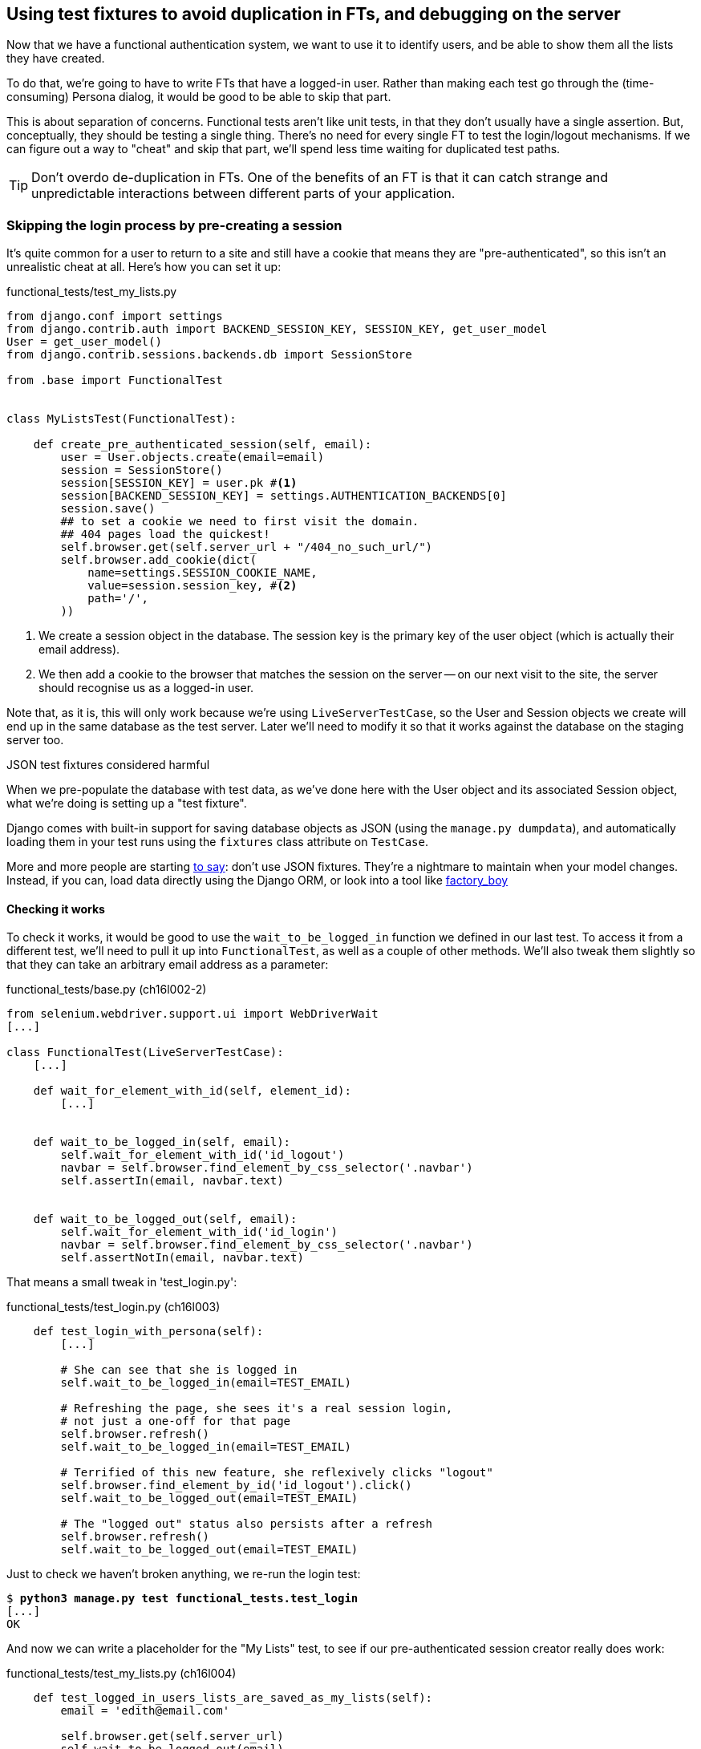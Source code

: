 Using test fixtures to avoid duplication in FTs, and debugging on the server
----------------------------------------------------------------------------

Now that we have a functional authentication system, we want to use it to
identify users, and be able to show them all the lists they have created.

To do that, we're going to have to write FTs that have a logged-in user. Rather
than making each test go through the (time-consuming) Persona dialog, it would
be good to be able to skip that part.

This is about separation of concerns.  Functional tests aren't like unit tests,
in that they don't usually have a single assertion. But, conceptually, they
should be testing a single thing.  There's no need for every single FT to test
the login/logout mechanisms. If we can figure out a way to "cheat" and skip
that part, we'll spend less time waiting for duplicated test paths.

TIP: Don't overdo de-duplication in FTs.  One of the benefits of an FT is that
it can catch strange and unpredictable interactions between different parts of
your application.


Skipping the login process by pre-creating a session
~~~~~~~~~~~~~~~~~~~~~~~~~~~~~~~~~~~~~~~~~~~~~~~~~~~~

It's quite common for a user to return to a site and still have a cookie that
means they are "pre-authenticated", so this isn't an unrealistic cheat at all.
Here's how you can set it up:

[role="sourcecode"]
.functional_tests/test_my_lists.py
[source,python]
----
from django.conf import settings
from django.contrib.auth import BACKEND_SESSION_KEY, SESSION_KEY, get_user_model
User = get_user_model()
from django.contrib.sessions.backends.db import SessionStore

from .base import FunctionalTest


class MyListsTest(FunctionalTest):

    def create_pre_authenticated_session(self, email):
        user = User.objects.create(email=email)
        session = SessionStore()
        session[SESSION_KEY] = user.pk #<1>
        session[BACKEND_SESSION_KEY] = settings.AUTHENTICATION_BACKENDS[0]
        session.save()
        ## to set a cookie we need to first visit the domain.
        ## 404 pages load the quickest!
        self.browser.get(self.server_url + "/404_no_such_url/")
        self.browser.add_cookie(dict(
            name=settings.SESSION_COOKIE_NAME,
            value=session.session_key, #<2>
            path='/',
        ))
----

<1> We create a session object in the database.  The session key is the
    primary key of the user object (which is actually their email address).

<2> We then add a cookie to the browser that matches the session on the
    server -- on our next visit to the site, the server should recognise
    us as a logged-in user.

Note that, as it is, this will only work because we're using
`LiveServerTestCase`, so the User and Session objects we create will end up in
the same database as the test server.  Later we'll need to modify it so that it
works against the database on the staging server too.


.JSON test fixtures considered harmful
*******************************************************************************
When we pre-populate the database with test data, as we've done here with the
User object and its associated Session object, what we're doing is setting up
a "test fixture".

Django comes with built-in support for saving database objects as JSON (using
the `manage.py dumpdata`), and automatically loading them in your test runs 
using the `fixtures` class attribute on `TestCase`.

More and more people are starting 
http://blog.muhuk.com/2012/04/09/carl-meyers-testing-talk-at-pycon-2012.html[to
say]: don't use JSON fixtures.  They're a nightmare to maintain when your model
changes.  Instead, if you can, load data directly using the Django ORM, or look
into a tool like https://factoryboy.readthedocs.org/en/latest/[factory_boy]
*******************************************************************************


Checking it works
^^^^^^^^^^^^^^^^^

To check it works, it would be good to use the `wait_to_be_logged_in` function
we defined in our last test.  To access it from a different test, we'll need
to pull it up into `FunctionalTest`, as well as a couple of other methods. We'll
also tweak them slightly so that they can take an arbitrary email address as a 
parameter:

[role="sourcecode dofirst=ch16l002-1"]
.functional_tests/base.py (ch16l002-2)
[source,python]
----
from selenium.webdriver.support.ui import WebDriverWait
[...]

class FunctionalTest(LiveServerTestCase):
    [...]

    def wait_for_element_with_id(self, element_id):
        [...]


    def wait_to_be_logged_in(self, email):
        self.wait_for_element_with_id('id_logout')
        navbar = self.browser.find_element_by_css_selector('.navbar')
        self.assertIn(email, navbar.text)


    def wait_to_be_logged_out(self, email):
        self.wait_for_element_with_id('id_login')
        navbar = self.browser.find_element_by_css_selector('.navbar')
        self.assertNotIn(email, navbar.text)
----

That means a small tweak in 'test_login.py':


[role="sourcecode"]
.functional_tests/test_login.py (ch16l003)
[source,python]
----
    def test_login_with_persona(self):
        [...]

        # She can see that she is logged in
        self.wait_to_be_logged_in(email=TEST_EMAIL)

        # Refreshing the page, she sees it's a real session login,
        # not just a one-off for that page
        self.browser.refresh()
        self.wait_to_be_logged_in(email=TEST_EMAIL)

        # Terrified of this new feature, she reflexively clicks "logout"
        self.browser.find_element_by_id('id_logout').click()
        self.wait_to_be_logged_out(email=TEST_EMAIL)

        # The "logged out" status also persists after a refresh
        self.browser.refresh()
        self.wait_to_be_logged_out(email=TEST_EMAIL)
----

Just to check we haven't broken anything, we re-run the login test:


[subs="specialcharacters,macros"]
----
$ pass:quotes[*python3 manage.py test functional_tests.test_login*]
[...]
OK
----

And now we can write a placeholder for the "My Lists" test, to see if
our pre-authenticated session creator really does work:

[role="sourcecode"]
.functional_tests/test_my_lists.py (ch16l004)
[source,python]
----
    def test_logged_in_users_lists_are_saved_as_my_lists(self):
        email = 'edith@email.com'

        self.browser.get(self.server_url)
        self.wait_to_be_logged_out(email)

        # Edith is a logged-in user
        self.create_pre_authenticated_session(email)

        self.browser.get(self.server_url)
        self.wait_to_be_logged_in(email)
----

That gets us:

[subs="specialcharacters,macros"]
----
$ pass:quotes[*python3 manage.py test functional_tests.test_my_lists*]
[...]
OK
----

That's a good place for a commit:

[subs="specialcharacters,quotes"]
----
$ *git add functional_tests*
$ *git commit -m"placeholder test_my_lists and move login checkers into base"*
----



The proof is in the pudding: using staging to catch final bugs
~~~~~~~~~~~~~~~~~~~~~~~~~~~~~~~~~~~~~~~~~~~~~~~~~~~~~~~~~~~~~~

That's all very well for running the FTs locally, but how would it work against
the staging server?  Let's try and deploy our site.  Along the way we'll catch
an unexpected bug, and then we'll have to figure out a way of managing the
database on the test server.

[subs="specialcharacters,quotes"]
----
$ *fab deploy --host=superlists-staging.ottg.eu*
[...]
----

And restart gunicorn...

[subs="specialcharacters,quotes"]
----
elspeth@server: *sudo restart gunicorn-superlists-staging.ottg.eu*
----

Staging finds an unexpected bug (that's what it's for!)
^^^^^^^^^^^^^^^^^^^^^^^^^^^^^^^^^^^^^^^^^^^^^^^^^^^^^^^

Here's what happens when we run the functional tests:

[subs="specialcharacters,macros"]
----
$ pass:quotes[*python3 manage.py test functional_tests --liverserver=superlists-staging.ottg.eu*]

======================================================================
ERROR: test_login_with_persona (functional_tests.test_login.LoginTest)
 ---------------------------------------------------------------------
Traceback (most recent call last):
  File "/worskpace/functional_tests/test_login.py", line 50, in
test_login_with_persona
[...]
    self.wait_for_element_with_id('id_logout')
[...]
selenium.common.exceptions.TimeoutException: Message: 'Could not find element
with id id_logout. Page text was Superlists\nSign in\nStart a new To-Do list' 

======================================================================
ERROR: test_logged_in_users_lists_are_saved_as_my_lists
(functional_tests.test_my_lists.MyListsTest)
 ---------------------------------------------------------------------
Traceback (most recent call last):
  File "/worskpace/functional_tests/test_my_lists.py", line 34, in
test_logged_in_users_lists_are_saved_as_my_lists
    self.wait_to_be_logged_in(email)
[...]
selenium.common.exceptions.TimeoutException: Message: 'Could not find element
with id id_logout. Page text was Superlists\nSign in\nStart a new To-Do list' 

----

We can't log in -- either with the real Persona or with our pre-authenticated
session.

I had considered just going back and fixing this in the previous chapter,
and pretending it never happened, but I think leaving it in teaches a better
lesson:  first off, I'm not that smart, and second: this is exactly the point
of running tests against a staging environment.  It would have been pretty 
embarrassing if we'd deployed this bug straight to our live site.

Aside from that, we'll get to practice a bit of server-side debugging.


Setting up logging
^^^^^^^^^^^^^^^^^^


In order to track this bug down, we have to set up gunicorn to do some
logging.  Adjust the gunicorn config on the server:


./etc/init/gunicorn-superlists-staging.ottg.eu.conf
----
[...]
exec ../virtualenv/bin/gunicorn \
    --bind unix:/tmp/SITENAME.socket \
    --access-logfile ../access.log \
    --error-logfile ../error.log \
    superlists.wsgi:application
----

That will put an access log and error log into the '~/sites/$SITENAME' folder.
Then we add some debug calls in our `authenticate` function (again, we can do
this directly on the server)

[role="sourcecode"]
.accounts/authentication.py
[source,python]
----
    def authenticate(self, assertion):
        logging.warning('entering authenticate function')
        response = requests.post(
            PERSONA_VERIFY_URL,
            data={'assertion': assertion, 'audience': settings.DOMAIN}
        )
        logging.warning('got response from persona')
        logging.warning(response.content.decode())
        [...]
----

//TODO: figure out if I can get Django logging to work at a lower level than
// warning

We restart gunicorn again, and then either re-run the FT, or just try
to log in manually.  While that happens, we can watch the logs on
the server with a

[subs="specialcharacters,quotes"]
----
elspeth@server: $ *tail -f error.log*  # assumes we are in ~/sites/$SITENAME folder
[...]
WARNING:root:b'{"status":"failure","reason":"audience mismatch: domain mismatch"}'
----

It turns out it's because I overlooked an important part of the
Persona system, which is that authentications are only valid for particular
domains.  We've left the domain hard-coded as "localhost" in
'accounts/authentication.py':

[role="skipme"]
[source,python]
----
PERSONA_VERIFY_URL = 'https://verifier.login.persona.org/verify'
DOMAIN = 'localhost'
User = get_user_model()
----

We can try and hack in a fix on the server:

[role="skipme"]
[source,python]
----
DOMAIN = 'superlists-staging.ottg.eu'
----

And check whether it works by doing a manual login. It does.


Fixing the Persona bug
^^^^^^^^^^^^^^^^^^^^^^

Here's how we go about baking in a fix, switching back to coding on our local
PC. We start by moving the definition for the `DOMAIN` variable into
'settings.py', where we can later use the deploy script to override it:

[role="sourcecode"]
.superlists/settings.py
[source,python]
----
# This setting is changed by the deploy script
DOMAIN = "localhost"

ALLOWED_HOSTS = [DOMAIN]
----

We feed that change back through the tests:

[role="sourcecode"]
.accounts/test_authentication.py
[source,diff]
----
@@ -1,9 +1,9 @@
 from unittest.mock import Mock, patch
+from django.conf import settings
 from django.test import TestCase
 
 from accounts.authentication import (
-    PERSONA_VERIFY_URL, DOMAIN,
+    PERSONA_VERIFY_URL,
     PersonaAuthenticationBackend, User
 )
 
@@ -28,7 +28,7 @@ class AuthenticateTest(TestCase):
         self.backend.authenticate('an assertion')
         mock_post.assert_called_once_with(
             PERSONA_VERIFY_URL,
-            data={'assertion': 'an assertion', 'audience': DOMAIN}
+            data={'assertion': 'an assertion', 'audience': settings.DOMAIN}
         )
----

And then we change the implementation:

[role="sourcecode"]
.accounts/authenticate.py
[source,diff]
----
@@ -1,8 +1,8 @@
 import requests
 from django.contrib.auth import get_user_model
+from django.conf import settings
 
 PERSONA_VERIFY_URL = 'https://verifier.login.persona.org/verify'
-DOMAIN = 'localhost'
 User = get_user_model()
 
 
@@ -11,7 +11,7 @@ class PersonaAuthenticationBackend(object):
     def authenticate(self, assertion):
         response = requests.post(
             PERSONA_VERIFY_URL,
-            data={'assertion': assertion, 'audience': DOMAIN}
+            data={'assertion': assertion, 'audience': settings.DOMAIN}
         )
         if not response.ok:
             return
----

Re-running the tests just to be sure:

----
$ python3 manage.py test accounts
[...]
Ran 18 tests in 0.053s
OK
----

Next we update our fabfile to make it adjust the domain in settings.py:


[role="sourcecode"]
.deploy_tools/fabfile.py
[source,python]
----
def _update_settings(source_folder, site_name):
    settings_path = path.join(source_folder, 'superlists/settings.py')
    sed(settings_path, "DEBUG = True", "DEBUG = False")
    sed(settings_path, 'DOMAIN = "localhost"', 'DOMAIN = "%s"' % (site_name,))
    secret_key_file = source_folder + '/superlists/secret_key.py'
    if not exists(secret_key_file):
        [...]
----

We re-deploy, and spot the `sed` in the output:

[subs="specialcharacters,quotes"]
----
$ *fab deploy --host=superlists-staging.ottg.eu*
[...]
[superlists-staging.ottg.eu] run: sed -i.bak -r -e 's/DOMAIN =
"localhost"/DOMAIN = "superlists-staging.ottg.eu"/g' "$(echo
/home/harry/sites/superlists-staging.ottg.eu/source/superlists/settings.py)"
[...]
----


Managing the test database on staging
~~~~~~~~~~~~~~~~~~~~~~~~~~~~~~~~~~~~~

Now we can re-run our FTs, and get to the next failure: our attempt to create
pre-authenticated sessions doesn't work, so the "My lists" test fails:

----
$ python3 manage.py test functional_tests --liveserver=superlists-staging.ottg.eu

ERROR: test_logged_in_users_lists_are_saved_as_my_lists
(functional_tests.test_my_lists.MyListsTest)
[...]
selenium.common.exceptions.TimeoutException: Message: 'Could not find element
with id id_logout. Page text was Superlists\nSign in\nStart a new To-Do list' 

Ran 7 tests in 72.742s

FAILED (errors=1)
----


It's because our `create_pre_authenticated_session` function only acts on the 
local database. Let's find out how to manage the database on the server.



A Django management command to create sessions
^^^^^^^^^^^^^^^^^^^^^^^^^^^^^^^^^^^^^^^^^^^^^^

To do things on the server, we'll need to build a self-contained script that
can be run from the command-line on the server, most probably via Fabric.

When trying to build standalone scripts that work with the Django environment,
can talk to the database and so on, there are some fiddly issues you need to
get right, like setting the `DJANGO_SETTINGS_MODULE` environment variable
correctly, and getting the `sys.path` right.  Instead of messing about with all
that, Django lets you create your own "management commands" (commands you can
run with `python manage.py`), which will do all that path mangling for you.
They live in a folder called 'management/commands' inside your apps.

[subs="specialcharacters,quotes"]
----
$ *mkdir -p functional_tests/management/commands*
$ *touch functional_tests/management/__init__.py*
$ *touch functional_tests/management/commands/__init__.py*
----

The boilerplate in a management command is a class that inherits from 
`django.core.management.BaseCommand`, and that defines a method called
`handle`:

[role="sourcecode"]
.functional_tests/management/commands/create_session.py
[source,python]
----
from django.conf import settings
from django.contrib.auth import BACKEND_SESSION_KEY, SESSION_KEY, get_user_model
User = get_user_model()
from django.contrib.sessions.backends.db import SessionStore
from django.core.management.base import BaseCommand


class Command(BaseCommand):

    def handle(self, email, *_, **__):
        session_key = create_pre_authenticated_session(email)
        self.stdout.write(session_key)


def create_pre_authenticated_session(email):
    user = User.objects.create(email=email)
    session = SessionStore()
    session[SESSION_KEY] = user.pk
    session[BACKEND_SESSION_KEY] = settings.AUTHENTICATION_BACKENDS[0]
    session.save()
    return session.session_key
----

We've taken the code for `create_pre_authenticated_session` code from
'test_my_lists.py'.  `handle` will pick up an email address as the first
command-line argument, and then return the session key that we'll want to add
to our browser cookies, and the management command prints it out at the
command-line. Try it out:

----
$ python3 manage.py create_session a@b.com
Unknown command: 'create_session'
----

Ah, one more step: we need to add `functional_tests` to our 'settings.py'
for it to recognise it as a real app that might have management commands as
well as tests:

[role="sourcecode"]
.superlists/settings.py
[source,python]
----
+++ b/superlists/settings.py
@@ -42,6 +42,7 @@ INSTALLED_APPS = (
     'lists',
     'south',
     'accounts',
+    'functional_tests',
 )
----

Now it works:

----
$ python3 manage.py create_session a@b.com
qnslckvp2aga7tm6xuivyb0ob1akzzwl
----

Next we need to adjust `test_my_lists` so that it runs the local function
when we're on the local server, and make it run the management command
on the staging server if we're on that:

[role="sourcecode"]
.functional_tests/test_my_lists.py
[source,python]
----
from django.conf import settings
from .base import FunctionalTest
from .server_tools import create_session_on_server
from ..management.commands.create_session import create_pre_authenticated_session

class MyListsTest(FunctionalTest):

    def create_pre_authenticated_session(self, email):
        if self.against_staging:
            session_key = create_session_on_server(self.server_host, email)
        else:
            session_key = create_pre_authenticated_session(email)
        ## to set a cookie we need to first visit the domain.
        ## 404 pages load the quickest!
        self.browser.get(self.server_url + "/404_no_such_url/")
        self.browser.add_cookie(dict(
            name=settings.SESSION_COOKIE_NAME,
            value=session_key,
            path='/',
        ))

    [...]
----

First let's see how we know whether or not we're working against the 
staging server. `self.against_staging` gets populated in 'base.py':


[role="sourcecode"]
.functional_tests/base.py
[source,python]
----
from .server_tools import reset_database

class FunctionalTest(LiveServerTestCase):

    @classmethod
    def setUpClass(cls):
        for arg in sys.argv:
            if 'liveserver' in arg:
                cls.server_host = arg.split('=')[1] #<1>
                cls.server_url = 'http://' + cls.server_host
                cls.against_staging = True #<1>
                return
        LiveServerTestCase.setUpClass()
        cls.against_staging = False
        cls.server_url = cls.live_server_url

    @classmethod
    def tearDownClass(cls):
        if not self.against_staging:
            LiveServerTestCase.tearDownClass()

    def setUp(self):
        if self.against_staging:
            reset_database(self.server_host) #<2>
        self.browser = webdriver.Firefox()
        self.browser.implicitly_wait(3)
----

<1> Instead of just storing `cls.server_url`, we also store the `server_host` 
    and `against_staging` attributes if we detect the `liveserver` command-line
    argument

<2> We also need a way of resetting the server database in between each test. 
    I'll explain the logic of the session-creation code, which should also 
    explain how this works.


An additional hop via `subprocess`
^^^^^^^^^^^^^^^^^^^^^^^^^^^^^^^^^^

In Python 2, you can call fabric functions directly from Python code.  Because
we're working with Python 3, we have to do an extra hop and call the `fab`
command, like we do from the command-line when we do server deploys.  Here's
how that looks, in a module called 'server_tools':

[role="sourcecode"]
.functional_tests/server_tools.py
[source,python]
----
from os import path
import subprocess
THIS_FOLDER = path.abspath(path.dirname(__file__))

def create_session_on_server(host, email):
    return subprocess.check_output(
        [
            'fab',
            'create_session_on_server:email={}'.format(email), #<1>
            '--host={}'.format(host),
            '--hide=everything,status', #<2>
        ],
        cwd=THIS_FOLDER
    ).decode().strip() #<1>


def reset_database(host):
    subprocess.check_call(
        ['fab', 'reset_database', '--host={}'.format(host)],
        cwd=THIS_FOLDER
    )
----

Here we use the `subprocess` module to call some fabric functions using the
`fab` command. 

<1> As you can see, the command-line syntax for arguments to fab functions is
    quite simple, a colon and then a variable=argument syntax.

<2> Because of all the hopping around via fabric and subprocesses, we're forced
    to be quite careful about extracting the session key from the output of the
    command as it gets run on the server.

NOTE: By the time you read this book, Fabric may well have been fully ported to
Python 3. If so, investigate using the fabric context managers to call fabric
functions directly inline with your code.

Finally, let's look at the fabfile that defines those two commands we want to
run server-side, to reset the database or setup the session:


[role="sourcecode"]
.functional_tests/fabfile.py
[source,python]
----
from fabric.api import env, run


def _get_base_folder(host):
    return '~/sites/' + host

def _get_manage_dot_py(host):
    return '{path}/virtualenv/bin/python {path}/source/manage.py'.format(
        path=_get_base_folder(host)
    )


def reset_database():
    run('{manage_py} flush --noinput'.format(
        manage_py=_get_manage_dot_py(env.host)
    ))


def create_session_on_server(email):
    session_key = run('{manage_py} create_session {email}'.format(
        manage_py=_get_manage_dot_py(env.host),
        email=email,
    ))
    print(session_key)
----

Does that make a reasonable amount of sense?  We've got a function that
can create a session in the database.  If we detect we're running locally,
we call it directly.  If we're against the server, there's a couple of hops:
we use `subprocess` to get to fabric via `fab`, which lets us run a management
command that calls that same function, on the server.


How about an ASCII-art illustration?

----
Locally:
========

MyListsTest.create_pre_authenticated_session --> .management.commands.create_session
                                                 .create_pre_authenticated_session


Against staging:
================

MyListsTest.create_pre_authenticated_session     .management.commands.create_session
                                                 .create_pre_authenticated_session
     |
     |                                                        /|\
    \|/                                                        |

server_tools.create_session_on_server              run manage.py create_session

     |                                                        /|\
    \|/                                                        |

subprocess.check_output      -->     fab     -->    fabfile.create_session_on_server                    

----

I'm quite proud of that one.  Anyway, let's see if it works...


[subs="specialcharacters,macros"]
----
$ pass:quotes[*python3 manage.py test functional_tests.MyListsTest \
--liveserver=superlists-staging.ottg.eu*]
Creating test database for alias 'default'...
[superlists-staging.ottg.eu] Executing task 'reset_database'
~/sites/superlists-staging.ottg.eu/source/manage.py flush --noinput
[superlists-staging.ottg.eu] out: Syncing...
[superlists-staging.ottg.eu] out: Creating tables ...
[...]
.
 ---------------------------------------------------------------------
Ran 1 test in 25.701s

OK
----

Looking good!  We can re-run all the tests to make sure...

[subs="specialcharacters,macros"]
----
$ pass:quotes[*python3 manage.py test functional_tests --liveserver=superlists-staging.ottg.eu*]
Creating test database for alias 'default'...
[superlists-staging.ottg.eu] Executing task 'reset_database'
[...]
Ran 7 tests in 89.494s

OK
Destroying test database for alias 'default'...
----

Hooray!  But before we can deploy our actual live site, we'd better actually
give the users what they wanted -- the ability to save their lists.

NOTE: I've shown one way of managing the test database, but you could experiment
with others -- for example, if you were using MySQL or Postgres, you could open
up an SSH tunnel to the server, and use port forwarding to talk to the database
directly.  You could then amend `settings.DATABASES` during FTs to talk to the
tunnelled port.

WARNING: We're into dangerous territory, now that we have code that can directly
affect the database on the server.  You want to be very, very careful that you 
don't accidentally blow away your production database by running FTs against the
wrong host.  You might consider putting some safeguards in place at this point. 
For example, you could put staging and production on different servers, and make it
so they used different keypairs for authentication, with different passphrases.


TODO: save logging code

TODO: bake in logging.warning if persona fails, using unit test.


.Fixtures, locally and on the server
*******************************************************************************

De-duplicate your FTs, with caution::
    Every single FT doesn't need to test every single part of your application.
    In our case, we wanted to avoid going through the full log-in process for
    every FT that needs an authenticated user, so we used a test fixture to 
    "cheat" and skip that part. You might find other things you want to skip 
    in your FTs.  A word of caution however: functional tests are there to 
    catch unpredictable interactions between different parts of your
    application, so be wary of pushing de-duplication to the extreme.
    
Test fixtures::
    Test fixtures refers to test data that needs to be set up as a precondition
    before a test is run -- often this means populating the database with some
    information, but as we've seen (with browser cookies), it can involve other
    types of preconditions.  Dealing with test fixtures is an important part of
    testing

Avoid JSON fixtures::
    Django makes it easy to save and restore data from the database in JSON
    format (and others) using the `dumpdata` and `loaddata` management
    commands.  Most people recommend against using these for test fixtures,
    as they are painful to manage when your database schema changes

Fixtures also have to work remotely::
    `LiveServerTestCase` makes it easy to interact with the test database 
    using the Django ORM for tests running locally.  Interacting with the 
    database on the staging server is not so straightforward -- one solution
    is Django management commands, as I've shown, but you should explore what
    works for you.

*******************************************************************************
    
